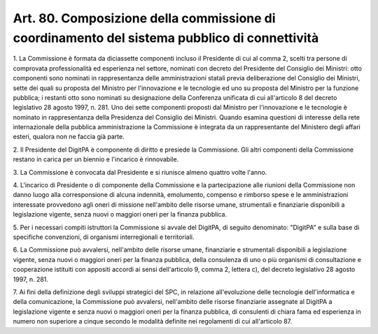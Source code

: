 .. _art80:

Art. 80. Composizione della commissione di coordinamento del sistema pubblico di connettività
^^^^^^^^^^^^^^^^^^^^^^^^^^^^^^^^^^^^^^^^^^^^^^^^^^^^^^^^^^^^^^^^^^^^^^^^^^^^^^^^^^^^^^^^^^^^^



1\. La Commissione è formata da diciassette componenti incluso il Presidente di cui al comma 2, scelti tra persone di comprovata professionalità ed esperienza nel settore, nominati con decreto del Presidente del Consiglio dei Ministri: otto componenti sono nominati in rappresentanza delle amministrazioni statali previa deliberazione del Consiglio dei Ministri, sette dei quali su proposta del Ministro per l'innovazione e le tecnologie ed uno su proposta del Ministro per la funzione pubblica; i restanti otto sono nominati su designazione della Conferenza unificata di cui all'articolo 8 del decreto legislativo 28 agosto 1997, n. 281. Uno dei sette componenti proposti dal Ministro per l'innovazione e le tecnologie è nominato in rappresentanza della Presidenza del Consiglio dei Ministri. Quando esamina questioni di interesse della rete internazionale della pubblica amministrazione la Commissione è integrata da un rappresentante del Ministero degli affari esteri, qualora non ne faccia già parte.

2\. Il Presidente del DigitPA è componente di diritto e presiede la Commissione. Gli altri componenti della Commissione restano in carica per un biennio e l'incarico è rinnovabile.

3\. La Commissione è convocata dal Presidente e si riunisce almeno quattro volte l'anno.

4\. L'incarico di Presidente o di componente della Commissione e la partecipazione alle riunioni della Commissione non danno luogo alla corresponsione di alcuna indennità, emolumento, compenso e rimborso spese e le amministrazioni interessate provvedono agli oneri di missione nell'ambito delle risorse umane, strumentali e finanziarie disponibili a legislazione vigente, senza nuovi o maggiori oneri per la finanza pubblica.

5\. Per i necessari compiti istruttori la Commissione si avvale del DigitPA, di seguito denominato: "DigitPA" e sulla base di specifiche convenzioni, di organismi interregionali e territoriali.

6\. La Commissione può avvalersi, nell'ambito delle risorse umane, finanziarie e strumentali disponibili a legislazione vigente, senza nuovi o maggiori oneri per la finanza pubblica, della consulenza di uno o più organismi di consultazione e cooperazione istituiti con appositi accordi ai sensi dell'articolo 9, comma 2, lettera c), del decreto legislativo 28 agosto 1997, n. 281.

7\. Ai fini della definizione degli sviluppi strategici del SPC, in relazione all'evoluzione delle tecnologie dell'informatica e della comunicazione, la Commissione può avvalersi, nell'ambito delle risorse finanziarie assegnate al DigitPA a legislazione vigente e senza nuovi o maggiori oneri per la finanza pubblica, di consulenti di chiara fama ed esperienza in numero non superiore a cinque secondo le modalità definite nei regolamenti di cui all'articolo 87.
